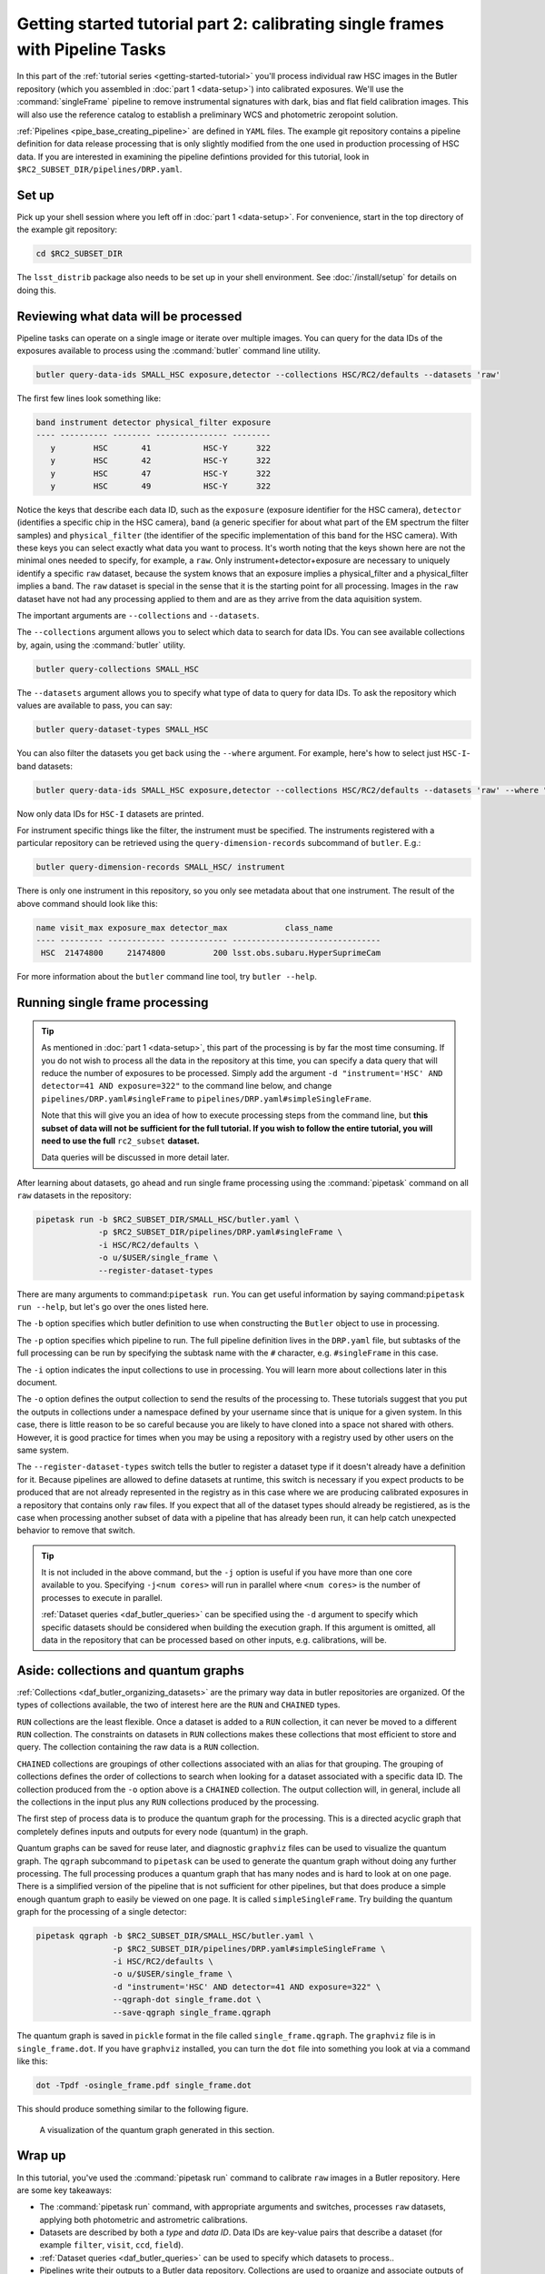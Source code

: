 ..
  Brief:
  This tutorial is geared towards beginners to data processing with the Science Pipelines.
  Our goal is to guide the reader through a small data processing project to show what it feels like to use the Science Pipelines.
  We want this tutorial to be kinetic; instead of getting bogged down in explanations and side-notes, we'll link to other documentation.
  Don't assume the user has any prior experience with the Pipelines; do assume a working knowledge of astronomy and the command line.

.. _getting-started-tutorial-singleframe:

##############################################################################
Getting started tutorial part 2: calibrating single frames with Pipeline Tasks
##############################################################################

In this part of the :ref:`tutorial series <getting-started-tutorial>` you'll process individual raw HSC images in the Butler repository (which you assembled in :doc:`part 1 <data-setup>`) into calibrated exposures.
We'll use the :command:`singleFrame` pipeline to remove instrumental signatures with dark, bias and flat field calibration images.
This will also use the reference catalog to establish a preliminary WCS and photometric zeropoint solution.

:ref:`Pipelines <pipe_base_creating_pipeline>` are defined in ``YAML`` files.
The example git repository contains a pipeline definition for data release processing that is only slightly modified from the one used in production processing of HSC data.
If you are interested in examining the pipeline defintions provided for this tutorial, look in ``$RC2_SUBSET_DIR/pipelines/DRP.yaml``.

Set up
======

Pick up your shell session where you left off in :doc:`part 1 <data-setup>`.
For convenience, start in the top directory of the example git repository:

.. code-block:: bash

   cd $RC2_SUBSET_DIR

The ``lsst_distrib`` package also needs to be set up in your shell environment.
See :doc:`/install/setup` for details on doing this.

Reviewing what data will be processed
=====================================

Pipeline tasks can operate on a single image or iterate over multiple images.
You can query for the data IDs of the exposures available to process using the :command:`butler` command line utility.

.. code-block:: bash

   butler query-data-ids SMALL_HSC exposure,detector --collections HSC/RC2/defaults --datasets 'raw'

The first few lines look something like:

.. code-block:: text

   band instrument detector physical_filter exposure
   ---- ---------- -------- --------------- --------
      y        HSC       41           HSC-Y      322
      y        HSC       42           HSC-Y      322
      y        HSC       47           HSC-Y      322
      y        HSC       49           HSC-Y      322

Notice the keys that describe each data ID, such as the ``exposure`` (exposure identifier for the HSC camera), ``detector`` (identifies a specific chip in the HSC camera), ``band`` (a generic specifier for about what part of the EM spectrum the filter samples) and ``physical_filter`` (the identifier of the specific implementation of this band for the HSC camera).
With these keys you can select exactly what data you want to process.
It's worth noting that the keys shown here are not the minimal ones needed to specify, for example, a ``raw``.
Only instrument+detector+exposure are necessary to uniquely identify a specific ``raw`` dataset, because the system knows that an exposure implies a physical_filter and a physical_filter implies a band.
The ``raw`` dataset is special in the sense that it is the starting point for all processing.
Images in the ``raw`` dataset have not had any processing applied to them and are as they arrive from the data aquisition system.

The important arguments are ``--collections`` and ``--datasets``.

The ``--collections`` argument allows you to select which data to search for data IDs.
You can see available collections by, again, using the :command:`butler` utility.

.. code-block:: bash

   butler query-collections SMALL_HSC

The ``--datasets`` argument allows you to specify what type of data to query for data IDs.
To ask the repository which values are available to pass, you can say:

.. code-block:: bash

   butler query-dataset-types SMALL_HSC

You can also filter the datasets you get back using the ``--where`` argument.
For example, here's how to select just ``HSC-I``-band datasets:

.. code-block:: bash

   butler query-data-ids SMALL_HSC exposure,detector --collections HSC/RC2/defaults --datasets 'raw' --where "physical_filter='HSC-I' AND instrument='HSC'"

Now only data IDs for ``HSC-I`` datasets are printed.

For instrument specific things like the filter, the instrument must be specified.
The instruments registered with a particular repository can be retrieved using the ``query-dimension-records`` subcommand of ``butler``.
E.g.:

.. code-block:: bash

   butler query-dimension-records SMALL_HSC/ instrument

There is only one instrument in this repository, so you only see metadata about that one instrument.
The result of the above command should look like this:

.. code-block:: text

   name visit_max exposure_max detector_max            class_name
   ---- --------- ------------ ------------ -------------------------------
    HSC  21474800     21474800          200 lsst.obs.subaru.HyperSuprimeCam

For more information about the ``butler`` command line tool, try ``butler --help``.

Running single frame processing
===============================

.. tip::

   As mentioned in :doc:`part 1 <data-setup>`, this part of the processing is by far the most time consuming.
   If you do not wish to process all the data in the repository at this time, you can specify a data query that will reduce the number of exposures to be processed.
   Simply add the argument ``-d "instrument='HSC' AND detector=41 AND exposure=322"`` to the command line below, and change ``pipelines/DRP.yaml#singleFrame`` to ``pipelines/DRP.yaml#simpleSingleFrame``.

   Note that this will give you an idea of how to execute processing steps from the command line, but **this subset of data will not be sufficient for the full tutorial. If you wish to follow the entire tutorial, you will need to use the full** ``rc2_subset`` **dataset.**

   Data queries will be discussed in more detail later.

After learning about datasets, go ahead and run single frame processing  using the :command:`pipetask` command on all ``raw`` datasets in the repository:

.. code-block:: bash

   pipetask run -b $RC2_SUBSET_DIR/SMALL_HSC/butler.yaml \
                -p $RC2_SUBSET_DIR/pipelines/DRP.yaml#singleFrame \
                -i HSC/RC2/defaults \
                -o u/$USER/single_frame \
                --register-dataset-types

There are many arguments to command:``pipetask run``.
You can get useful information by saying command:``pipetask run --help``, but let's go over the ones listed here.

The ``-b`` option specifies which butler definition to use when constructing the ``Butler`` object to use in processing.

The ``-p`` option specifies which pipeline to run.
The full pipeline definition lives in the ``DRP.yaml`` file, but subtasks of the full processing can be run by specifying the subtask name with the ``#`` character, e.g. ``#singleFrame`` in this case.

The ``-i`` option indicates the input collections to use in processing.
You will learn more about collections later in this document.

The ``-o`` option defines the output collection to send the results of the processing to.
These tutorials suggest that you put the outputs in collections under a namespace defined by your username since that is unique for a given system.
In this case, there is little reason to be so careful because you are likely to have cloned into a space not shared with others.
However, it is good practice for times when you may be using a repository with a registry used by other users on the same system.

The ``--register-dataset-types`` switch tells the butler to register a dataset type if it doesn't already have a definition for it.
Because pipelines are allowed to define datasets at runtime, this switch is necessary if you expect products to be produced that are not already represented in the registry as in this case where we are producing calibrated exposures in a repository that contains only ``raw`` files.
If you expect that all of the dataset types should already be registiered, as is the case when processing another subset of data with a pipeline that has already been run, it can help catch unexpected behavior to remove that switch.

.. tip::

   It is not included in the above command, but the ``-j`` option is useful if you have more than one core available to you.
   Specifying ``-j<num cores>`` will run in parallel where ``<num cores>`` is the number of processes to execute in parallel.

   :ref:`Dataset queries <daf_butler_queries>` can be specified using the ``-d`` argument to specify which specific datasets should be considered when building the execution graph.
   If this argument is omitted, all data in the repository that can be processed based on other inputs, e.g. calibrations, will be.

Aside: collections and quantum graphs
============================================

:ref:`Collections <daf_butler_organizing_datasets>` are the primary way data in butler repositories are organized.
Of the types of collections available, the two of interest here are the ``RUN`` and ``CHAINED`` types.

``RUN`` collections are the least flexible.
Once a dataset is added to a ``RUN`` collection, it can never be moved to a different ``RUN`` collection.
The constraints on datasets in ``RUN`` collections makes these collections that most efficient to store and query.
The collection containing the raw data is a ``RUN`` collection.

``CHAINED`` collections are groupings of other collections associated with an alias for that grouping.
The grouping of collections defines the order of collections to search when looking for a dataset associated with a specific data ID.
The collection produced from the ``-o`` option above is a ``CHAINED`` collection.
The output collection will, in general, include all the collections in the input plus any ``RUN`` collections produced by the processing.

The first step of process data is to produce the quantum graph for the processing.
This is a directed acyclic graph that completely defines inputs and outputs for every node (quantum) in the graph.

Quantum graphs can be saved for reuse later, and diagnostic ``graphviz`` files can be used to visualize the quantum graph.
The ``qgraph`` subcommand to ``pipetask`` can be used to generate the quantum graph without doing any further processing.
The full processing produces a quantum graph that has many nodes and is hard to look at on one page.
There is a simplified version of the pipeline that is not sufficient for other pipelines, but that does produce a simple enough quantum graph to easily be viewed on one page.
It is called ``simpleSingleFrame``.
Try building the quantum graph for the processing of a single detector:

.. code-block:: bash

   pipetask qgraph -b $RC2_SUBSET_DIR/SMALL_HSC/butler.yaml \
                   -p $RC2_SUBSET_DIR/pipelines/DRP.yaml#simpleSingleFrame \
                   -i HSC/RC2/defaults \
                   -o u/$USER/single_frame \
                   -d "instrument='HSC' AND detector=41 AND exposure=322" \
                   --qgraph-dot single_frame.dot \
                   --save-qgraph single_frame.qgraph

The quantum graph is saved in ``pickle`` format in the file called ``single_frame.qgraph``.
The ``graphviz`` file is in ``single_frame.dot``.
If you have ``graphviz`` installed, you can turn the ``dot`` file into something you look at via a command like this:

.. code-block:: bash

   dot -Tpdf -osingle_frame.pdf single_frame.dot

This should produce something similar to the following figure.

.. figure:: single_frame.png
   :alt: Visualization of the quantum graph generated in the above step

   A visualization of the quantum graph generated in this section.

Wrap up
=======

In this tutorial, you've used the :command:`pipetask run` command to calibrate ``raw`` images in a Butler repository.
Here are some key takeaways:

- The :command:`pipetask run` command, with appropriate arguments and switches, processes ``raw`` datasets, applying both photometric and astrometric calibrations.
- Datasets are described by both a *type* and *data ID*.
  Data IDs are key-value pairs that describe a dataset (for example ``filter``, ``visit``, ``ccd``, ``field``).
- :ref:`Dataset queries <daf_butler_queries>` can be used to specify which datasets to process..
- Pipelines write their outputs to a Butler data repository.
  Collections are used to organize and associate outputs of processing with the inputs to the processing.

Continue this tutorial in :doc:`part 3, where you'll learn how to display these calibrated exposures <display>`.
